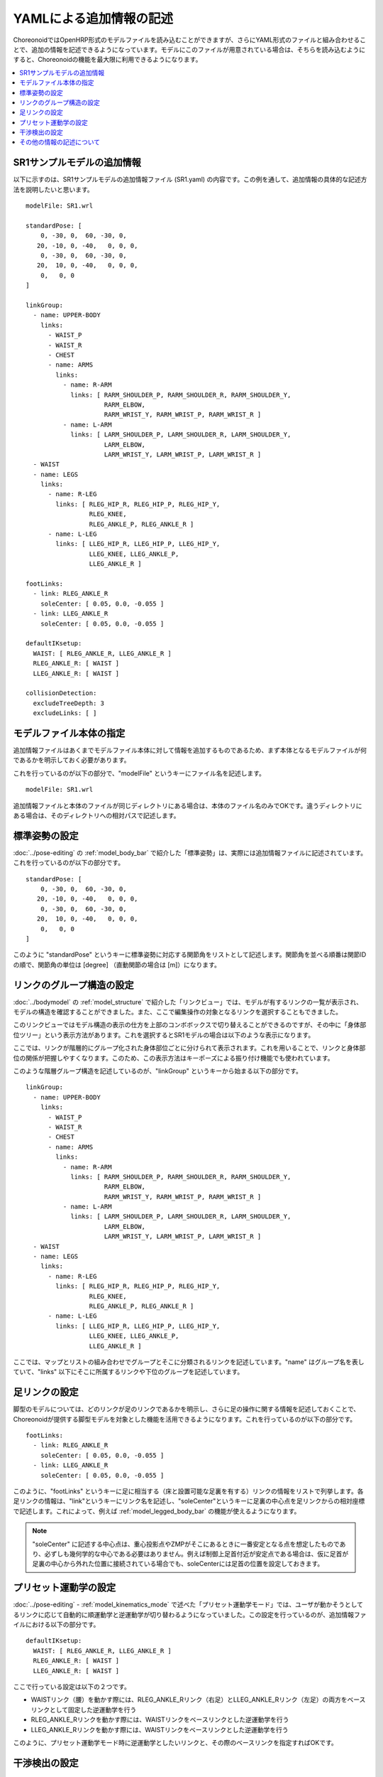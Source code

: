 
.. highlight:: yaml

YAMLによる追加情報の記述
========================

ChoreonoidではOpenHRP形式のモデルファイルを読み込むことができますが、さらにYAML形式のファイルと組み合わせることで、追加の情報を記述できるようになっています。モデルにこのファイルが用意されている場合は、そちらを読み込むようにすると、Choreonoidの機能を最大限に利用できるようになります。

.. contents::
   :local:
   :depth: 1

SR1サンプルモデルの追加情報
---------------------------

以下に示すのは、SR1サンプルモデルの追加情報ファイル (SR1.yaml) の内容です。この例を通して、追加情報の具体的な記述方法を説明したいと思います。 ::

 modelFile: SR1.wrl
 
 standardPose: [ 
     0, -30, 0,  60, -30, 0,
    20, -10, 0, -40,   0, 0, 0,
     0, -30, 0,  60, -30, 0,
    20,  10, 0, -40,   0, 0, 0,
     0,   0, 0 
 ]
 
 linkGroup:
   - name: UPPER-BODY
     links:
       - WAIST_P
       - WAIST_R
       - CHEST
       - name: ARMS
         links:
           - name: R-ARM
             links: [ RARM_SHOULDER_P, RARM_SHOULDER_R, RARM_SHOULDER_Y,
                      RARM_ELBOW, 
                      RARM_WRIST_Y, RARM_WRIST_P, RARM_WRIST_R ]
           - name: L-ARM
             links: [ LARM_SHOULDER_P, LARM_SHOULDER_R, LARM_SHOULDER_Y, 
                      LARM_ELBOW, 
                      LARM_WRIST_Y, LARM_WRIST_P, LARM_WRIST_R ]
   - WAIST
   - name: LEGS
     links:
       - name: R-LEG
         links: [ RLEG_HIP_R, RLEG_HIP_P, RLEG_HIP_Y, 
                  RLEG_KNEE, 
                  RLEG_ANKLE_P, RLEG_ANKLE_R ]
       - name: L-LEG
         links: [ LLEG_HIP_R, LLEG_HIP_P, LLEG_HIP_Y,
                  LLEG_KNEE, LLEG_ANKLE_P,
                  LLEG_ANKLE_R ]
 
 footLinks:
   - link: RLEG_ANKLE_R
     soleCenter: [ 0.05, 0.0, -0.055 ]
   - link: LLEG_ANKLE_R
     soleCenter: [ 0.05, 0.0, -0.055 ]

 defaultIKsetup:
   WAIST: [ RLEG_ANKLE_R, LLEG_ANKLE_R ]
   RLEG_ANKLE_R: [ WAIST ]
   LLEG_ANKLE_R: [ WAIST ]
 
 collisionDetection:
   excludeTreeDepth: 3
   excludeLinks: [ ]


モデルファイル本体の指定
------------------------

追加情報ファイルはあくまでモデルファイル本体に対して情報を追加するものであるため、まず本体となるモデルファイルが何であるかを明示しておく必要があります。

これを行っているのが以下の部分で、"modelFile" というキーにファイル名を記述します。 ::

 modelFile: SR1.wrl

追加情報ファイルと本体のファイルが同じディレクトリにある場合は、本体のファイル名のみでOKです。違うディレクトリにある場合は、そのディレクトリへの相対パスで記述します。

標準姿勢の設定
--------------

:doc:`../pose-editing` の :ref:`model_body_bar` で紹介した「標準姿勢」は、実際には追加情報ファイルに記述されています。これを行っているのが以下の部分です。 ::

 standardPose: [ 
     0, -30, 0,  60, -30, 0,
    20, -10, 0, -40,   0, 0, 0,
     0, -30, 0,  60, -30, 0,
    20,  10, 0, -40,   0, 0, 0,
     0,   0, 0 
 ]

このように "standardPose" というキーに標準姿勢に対応する関節角をリストとして記述します。関節角を並べる順番は関節IDの順で、関節角の単位は [degree] （直動関節の場合は [m]）になります。

リンクのグループ構造の設定
--------------------------

:doc:`../bodymodel` の :ref:`model_structure` で紹介した「リンクビュー」では、モデルが有するリンクの一覧が表示され、モデルの構造を確認することができました。また、ここで編集操作の対象となるリンクを選択することもできました。

このリンクビューではモデル構造の表示の仕方を上部のコンボボックスで切り替えることができるのですが、その中に「身体部位ツリー」という表示方法があります。これを選択するとSR1モデルの場合は以下のような表示になります。

.. image:: images/linkview_bodyparttree.png

ここでは、リンクが階層的にグループ化された身体部位ごとに分けられて表示されます。これを用いることで、リンクと身体部位の関係が把握しやすくなります。このため、この表示方法はキーポーズによる振り付け機能でも使われています。

このような階層グループ構造を記述しているのが、"linkGroup" というキーから始まる以下の部分です。 ::

 linkGroup:
   - name: UPPER-BODY
     links:
       - WAIST_P
       - WAIST_R
       - CHEST
       - name: ARMS
         links:
           - name: R-ARM
             links: [ RARM_SHOULDER_P, RARM_SHOULDER_R, RARM_SHOULDER_Y,
                      RARM_ELBOW, 
                      RARM_WRIST_Y, RARM_WRIST_P, RARM_WRIST_R ]
           - name: L-ARM
             links: [ LARM_SHOULDER_P, LARM_SHOULDER_R, LARM_SHOULDER_Y, 
                      LARM_ELBOW, 
                      LARM_WRIST_Y, LARM_WRIST_P, LARM_WRIST_R ]
   - WAIST
   - name: LEGS
     links:
       - name: R-LEG
         links: [ RLEG_HIP_R, RLEG_HIP_P, RLEG_HIP_Y, 
                  RLEG_KNEE, 
                  RLEG_ANKLE_P, RLEG_ANKLE_R ]
       - name: L-LEG
         links: [ LLEG_HIP_R, LLEG_HIP_P, LLEG_HIP_Y,
                  LLEG_KNEE, LLEG_ANKLE_P,
                  LLEG_ANKLE_R ]


ここでは、マップとリストの組み合わせでグループとそこに分類されるリンクを記述しています。"name" はグループ名を表していて、"links" 以下にそこに所属するリンクや下位のグループを記述しています。

足リンクの設定
--------------

脚型のモデルについては、どのリンクが足のリンクであるかを明示し、さらに足の操作に関する情報を記述しておくことで、Choreonoidが提供する脚型モデルを対象とした機能を活用できるようになります。これを行っているのが以下の部分です。 ::

 footLinks:
   - link: RLEG_ANKLE_R
     soleCenter: [ 0.05, 0.0, -0.055 ]
   - link: LLEG_ANKLE_R
     soleCenter: [ 0.05, 0.0, -0.055 ]

このように、"footLinks" というキーに足に相当する（床と設置可能な足裏を有する）リンクの情報をリストで列挙します。各足リンクの情報は、"link"というキーにリンク名を記述し、"soleCenter"というキーに足裏の中心点を足リンクからの相対座標で記述します。これによって、例えば :ref:`model_legged_body_bar` の機能が使えるようになります。

.. note:: "soleCenter" に記述する中心点は、重心投影点やZMPがそこにあるときに一番安定となる点を想定したものであり、必ずしも幾何学的な中心である必要はありません。例えば制御上足首付近が安定点である場合は、仮に足首が足裏の中心から外れた位置に接続されている場合でも、soleCenterには足首の位置を設定しておきます。

.. _modelfile_yaml_preset_kinematics:

プリセット運動学の設定
----------------------

:doc:`../pose-editing` - :ref:`model_kinematics_mode` で述べた「プリセット運動学モード」では、ユーザが動かそうとしてるリンクに応じて自動的に順運動学と逆運動学が切り替わるようになっていました。この設定を行っているのが、追加情報ファイルにおける以下の部分です。 ::

 defaultIKsetup:
   WAIST: [ RLEG_ANKLE_R, LLEG_ANKLE_R ]
   RLEG_ANKLE_R: [ WAIST ]
   LLEG_ANKLE_R: [ WAIST ]

ここで行っている設定は以下の２つです。

* WAISTリンク（腰）を動かす際には、RLEG_ANKLE_Rリンク（右足）とLLEG_ANKLE_Rリンク（左足）の両方をベースリンクとして固定した逆運動学を行う
* RLEG_ANKLE_Rリンクを動かす際には、WAISTリンクをベースリンクとした逆運動学を行う
* LLEG_ANKLE_Rリンクを動かす際には、WAISTリンクをベースリンクとした逆運動学を行う

このように、プリセット運動学モード時に逆運動学としたいリンクと、その際のベースリンクを指定すればOKです。

干渉検出の設定
--------------

"collisionDetection"キーでは干渉検出に関わる設定が記述されています。 ::

 collisionDetection:
   excludeTreeDepth: 3
   excludeLinks: [ ]

"excludeTreeDepth" については、関節ツリーにおいて親子関係で隣接しているリンクを自己干渉から外す設定です。この値が 0 だと全てのリンクのペアについて干渉が無いかをチェックしますが、この値を 1 にすると、直接接続されているリンク同士では自己干渉チェックを行わなくなります。値を増やすと、その分だけ接続が離れているリンクも干渉チェック対象外に加えるようになります。

また、"excludeLinks" には、そもそも干渉チェックの対象外とするリンクをリンク名で指定できます。

他のリンクに埋め込まれた関節や、複数の回転軸を組み合わせた関節において、関節内部での干渉は可動範囲内では本来は起こさないように設計する必要がありますが、モデルファイルの形状をそこまで作りこむのには手間がかかることもあります。逆に、柔軟な表面で覆われたリンクでは設計上干渉が許容されることもあります。そのような場合に、上記の設定によって干渉チェックの対象外となるリンクを設定することで、Choreonoid上での操作を効率的に行うことが可能となります。


その他の情報の記述について
--------------------------

以上、SR1サンプルで記述されている主な情報について説明しましたが、追加情報ファイルにはYAML形式であればどのような情報を記述してもOKです。その内容はChoreonoid内部で読めるようになっており、各機能はこれによって必要な情報を得ることができます。これによって、新たに導入するプラグインが要求する情報を記述しておけば、そのプラグインの機能を使えるようになりますし、ユーザがプラグインを開発する場合でも、必要な情報をユーザが定義して利用することができます。このように、YAMLによる追加情報ファイルは柔軟に扱えるようになっており、Choreonoidの機能拡張においても重要な役割を果たす仕組みとなっています。
